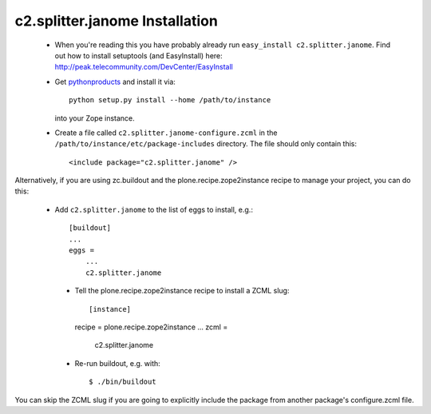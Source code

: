 c2.splitter.janome Installation
================================

 * When you're reading this you have probably already run
   ``easy_install c2.splitter.janome``. Find out how to install setuptools
   (and EasyInstall) here:
   http://peak.telecommunity.com/DevCenter/EasyInstall

 * Get `pythonproducts`_ and install it via::

       python setup.py install --home /path/to/instance

   into your Zope instance.

 * Create a file called ``c2.splitter.janome-configure.zcml`` in the
   ``/path/to/instance/etc/package-includes`` directory.  The file
   should only contain this::

       <include package="c2.splitter.janome" />

.. _pythonproducts: http://plone.org/products/pythonproducts

Alternatively, if you are using zc.buildout and the plone.recipe.zope2instance
recipe to manage your project, you can do this:

 * Add ``c2.splitter.janome`` to the list of eggs to install, e.g.::

    [buildout]
    ...
    eggs =
        ...
        c2.splitter.janome

  * Tell the plone.recipe.zope2instance recipe to install a ZCML slug::

    [instance]
    recipe = plone.recipe.zope2instance
    ...
    zcml =
        c2.splitter.janome

  * Re-run buildout, e.g. with::

    $ ./bin/buildout

You can skip the ZCML slug if you are going to explicitly include the package
from another package's configure.zcml file.

